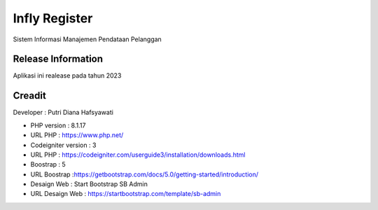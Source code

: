 ###################
Infly Register 
###################

Sistem Informasi Manajemen Pendataan Pelanggan

*******************
Release Information
*******************

Aplikasi ini realease pada tahun 2023 

*******************
Creadit
*******************

Developer : Putri Diana Hafsyawati

-  PHP version : 8.1.17 
-  URL PHP : https://www.php.net/

-  Codeigniter version : 3
-  URL PHP : https://codeigniter.com/userguide3/installation/downloads.html

-  Boostrap : 5
-  URL Boostrap :https://getbootstrap.com/docs/5.0/getting-started/introduction/

-  Desaign Web : Start Bootstrap SB Admin
-  URL Desaign Web : https://startbootstrap.com/template/sb-admin


